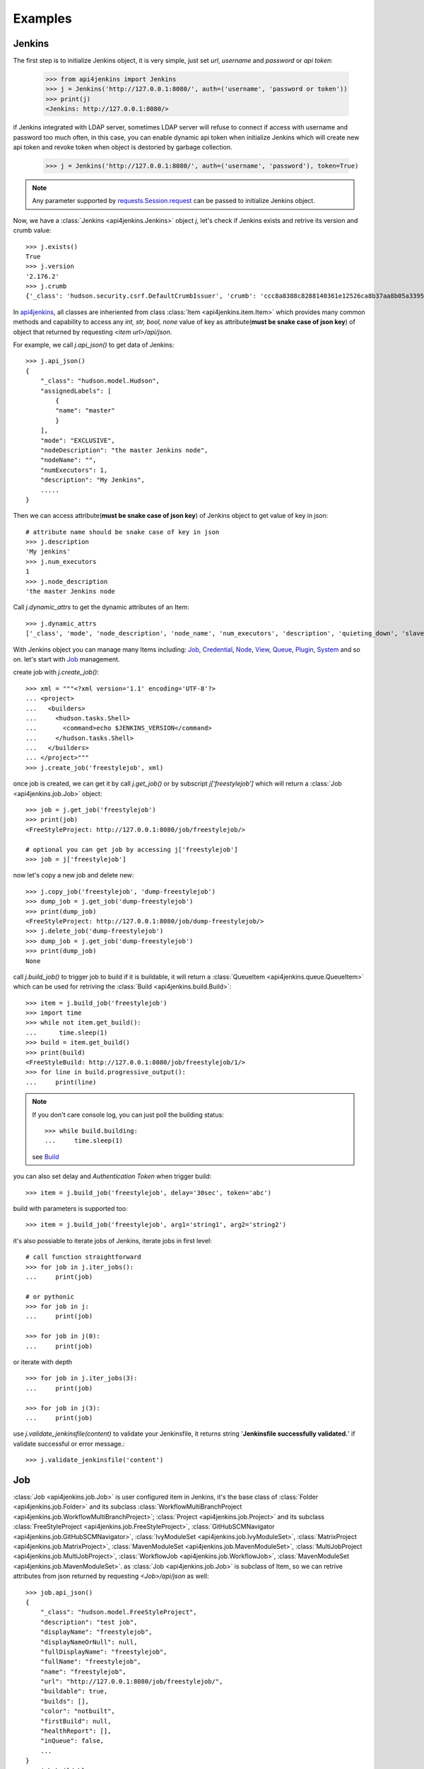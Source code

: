 .. _example:

Examples
========

Jenkins
----------------------------------------
The first step is to initialize Jenkins object, it is very simple, just set `url`, `username` and `password` or `api token`:

    >>> from api4jenkins import Jenkins
    >>> j = Jenkins('http://127.0.0.1:8080/', auth=('username', 'password or token'))
    >>> print(j)
    <Jenkins: http://127.0.0.1:8080/>

if Jenkins integrated with LDAP server, sometimes LDAP server will refuse to connect if access with username and password too much often, in  this case, you can enable dynamic api token when initialize Jenkins which will create new api token and revoke token when object is destoried by garbage collection.

    >>> j = Jenkins('http://127.0.0.1:8080/', auth=('username', 'password'), token=True)

.. note::

    Any parameter supported by `requests.Session.request <https://requests.readthedocs.io/en/latest/api/#requests.Session.request>`_ can be passed to initialize Jenkins object.

Now, we have a :class:`Jenkins <api4jenkins.Jenkins>` object `j`, let's check if Jenkins exists and retrive its version and crumb value::

    >>> j.exists()
    True
    >>> j.version
    '2.176.2'
    >>> j.crumb
    {'_class': 'hudson.security.csrf.DefaultCrumbIssuer', 'crumb': 'ccc8a8388c8288140361e12526ca8b37aa8b05a33956905976bd57959832a225', 'crumbRequestField': 'Jenkins-Crumb'}

In `api4jenkins <https://github.com/joelee2012/api4jenkins>`_, all classes are inheriented
from class :class:`Item <api4jenkins.item.Item>` which provides many common methods and capability to access any `int, str, bool, none` value of key as attribute(**must be snake case of json key**) of object that returned by requesting `<item url>/api/json`.

For example, we call `j.api_json()` to get data of Jenkins::

    >>> j.api_json()
    {
        "_class": "hudson.model.Hudson",
        "assignedLabels": [
            {
            "name": "master"
            }
        ],
        "mode": "EXCLUSIVE",
        "nodeDescription": "the master Jenkins node",
        "nodeName": "",
        "numExecutors": 1,
        "description": "My Jenkins",
        .....
    }

Then we can access attribute(**must be snake case of json key**) of Jenkins object to get value of key in json::

    # attribute name should be snake case of key in json
    >>> j.description
    'My jenkins'
    >>> j.num_executors
    1
    >>> j.node_description
    'the master Jenkins node

Call `j.dynamic_attrs` to get the dynamic attributes of an Item::

    >>> j.dynamic_attrs
    ['_class', 'mode', 'node_description', 'node_name', 'num_executors', 'description', 'quieting_down', 'slave_agent_port', 'use_crumbs', 'use_security']

With Jenkins object you can manage many Items including: `Job`_, `Credential`_, `Node`_, `View`_, `Queue`_, `Plugin`_, `System`_ and so on. let's start with `Job`_ management.

create job with `j.create_job()`::

    >>> xml = """<?xml version='1.1' encoding='UTF-8'?>
    ... <project>
    ...   <builders>
    ...     <hudson.tasks.Shell>
    ...       <command>echo $JENKINS_VERSION</command>
    ...     </hudson.tasks.Shell>
    ...   </builders>
    ... </project>"""
    >>> j.create_job('freestylejob', xml)

once job is created, we can get it by call `j.get_job()` or by subscript `j['freestylejob']` which will return a :class:`Job <api4jenkins.job.Job>` object::

    >>> job = j.get_job('freestylejob')
    >>> print(job)
    <FreeStyleProject: http://127.0.0.1:8080/job/freestylejob/>

    # optional you can get job by accessing j['freestylejob']
    >>> job = j['freestylejob']

now let's copy a new job and delete new::

    >>> j.copy_job('freestylejob', 'dump-freestylejob')
    >>> dump_job = j.get_job('dump-freestylejob')
    >>> print(dump_job)
    <FreeStyleProject: http://127.0.0.1:8080/job/dump-freestylejob/>
    >>> j.delete_job('dump-freestylejob')
    >>> dump_job = j.get_job('dump-freestylejob')
    >>> print(dump_job)
    None

call `j.build_job()` to trigger job to build if it is buildable, it will return a :class:`QueueItem <api4jenkins.queue.QueueItem>` which can be used for retriving the :class:`Build <api4jenkins.build.Build>`::

    >>> item = j.build_job('freestylejob')
    >>> import time
    >>> while not item.get_build():
    ...      time.sleep(1)
    >>> build = item.get_build()
    >>> print(build)
    <FreeStyleBuild: http://127.0.0.1:8080/job/freestylejob/1/>
    >>> for line in build.progressive_output():
    ...     print(line)

.. note::

    If you don't care console log, you can just poll the building status::

        >>> while build.building:
        ...     time.sleep(1)

    see `Build`_

you can also set delay and `Authentication Token` when trigger build::

    >>> item = j.build_job('freestylejob', delay='30sec', token='abc')

build with parameters is supported too::

    >>> item = j.build_job('freestylejob', arg1='string1', arg2='string2')

it's also possiable to iterate jobs of Jenkins,  iterate jobs in first level::

    # call function straightforward
    >>> for job in j.iter_jobs():
    ...     print(job)

    # or pythonic
    >>> for job in j:
    ...     print(job)

    >>> for job in j(0):
    ...     print(job)

or iterate with depth ::

    >>> for job in j.iter_jobs(3):
    ...     print(job)

    >>> for job in j(3):
    ...     print(job)


use `j.validate_jenkinsfile(content)` to validate your Jenkinsfile,
it returns string '**Jenkinsfile successfully validated.**' if validate successful or error message.::

    >>> j.validate_jenkinsfile('content')


Job
----------------------------------
:class:`Job <api4jenkins.job.Job>` is user configured item in Jenkins, it's the base class of :class:`Folder <api4jenkins.job.Folder>` and its subclass :class:`WorkflowMultiBranchProject <api4jenkins.job.WorkflowMultiBranchProject>`; :class:`Project <api4jenkins.job.Project>` and its subclass
:class:`FreeStyleProject <api4jenkins.job.FreeStyleProject>`, :class:`GitHubSCMNavigator <api4jenkins.job.GitHubSCMNavigator>`, :class:`IvyModuleSet <api4jenkins.job.IvyModuleSet>`, :class:`MatrixProject <api4jenkins.job.MatrixProject>`,
:class:`MavenModuleSet <api4jenkins.job.MavenModuleSet>`, :class:`MultiJobProject <api4jenkins.job.MultiJobProject>`, :class:`WorkflowJob <api4jenkins.job.WorkflowJob>`, :class:`MavenModuleSet <api4jenkins.job.MavenModuleSet>`. as :class:`Job <api4jenkins.job.Job>` is subclass of Item, so we can retrive attributes from json returned by requesting `<Job>/api/json` as well::

    >>> job.api_json()
    {
        "_class": "hudson.model.FreeStyleProject",
        "description": "test job",
        "displayName": "freestylejob",
        "displayNameOrNull": null,
        "fullDisplayName": "freestylejob",
        "fullName": "freestylejob",
        "name": "freestylejob",
        "url": "http://127.0.0.1:8080/job/freestylejob/",
        "buildable": true,
        "builds": [],
        "color": "notbuilt",
        "firstBuild": null,
        "healthReport": [],
        "inQueue": false,
        ...
    }
    >>> job.buildable
    True
    >>> job.display_name
    'freestylejob'

to list all attributes are avaliable in json data

    >>> job.dynamic_attrs
    ['_class', 'description', 'display_name', 'full_display_name', 'full_name', 'name', 'url', 'buildable', 'color', 'in_queue', 'keep_dependencies', 'next_build_number', 'concurrent_build', 'disabled']

get the parent of `Job`

    >>> print(job.parent)

get/update configuration:

    >>> print(job.configure())
    <?xml version='1.1' encoding='UTF-8'?>
    <project>
    ...
    <builders>
        <hudson.tasks.Shell>
        <command>echo $JENKINS_VERSION</command>
        </hudson.tasks.Shell>
    </builders>
    ...
    </project>
    >>> xml = """<?xml version='1.1' encoding='UTF-8'?>
    ... <project>
    ...   <builders>
    ...     <hudson.tasks.Shell>
    ...       <command>echo this is testing!</command>
    ...     </hudson.tasks.Shell>
    ...   </builders>
    ... </project>"""
    >>> job.configure(xml)

.. note::

    method `configure()` is avaliable for Job, View, Credential, Node to get/set the xml configuration.

get/set description of job:

    >>> job.description
    'test job'
    >>> job.set_description('new description')

rename/move/duplicate/delete of itself::

    >>> job.rename('new_name')
    >>> job.move('path/to/new/locathon/')
    >>> job.duplicate('path/to/new/locathon/new_name')
    >>> job.delete()

check if job exists:

    >>> job.exists()
    False


Project
----------------------------------
:class:`Project <api4jenkins.job.Project>` is a kind of **buildable** Item in Jenkins, it's also subclass of Job. besides the methods come from Job, it has following additional methods.

call `Project.build()` will start a :class:`Build <api4jenkins.build.Build>`, it will return a :class:`QueueItem <api4jenkins.queue.QueueItem>` which can be used for retriving build item.

    >>> item = job.build()
    >>> import time
    >>> while not item.get_build():
    ...      time.sleep(1)
    >>> build = item.get_build()
    >>> print(build)
    <FreeStyleBuild: http://127.0.0.1:8080/job/freestylejob/1/>
    >>> for line in build.progressive_output():
    ...     print(line)

build with delay or token

    >>> item = job.build(delay='30sec', token='abc')

build with parameters

    >>> item = job.build(arg1='string1', arg2='string2')

disable/enable project to

    >>> job.disable()
    >>> job.buildable
    False
    >>> job.enable()
    >>> job.buildable
    True

check if any build of project is running

    >>> job.building
    True

get build with given number

    >>> build = job.get_build(1)

or subscript with build number

    >>> build = job[1]

other shortcut methods to get special build:

    >>> job.get_first_build()
    >>> job.get_last_build()
    >>> job.get_last_completed_build()
    >>> job.get_last_failed_build()
    >>> job.get_last_stable_build()
    >>> job.get_last_successful_build()
    >>> job.get_last_unstable_build()
    >>> job.get_last_unsuccessful_build()

set next build number (requires `next-build-number` plugin)

    >>> job.set_next_build_number(1)

iterate all builds of this project, following are same

    >>> for build in job:
    ...     print(build)
    ...
    >>> for build in job.iter_builds():
    ...     print(build)
    ...

see `Build`_


Folder
----------------------------------
:class:`Folder <api4jenkins.job.Folder>` is organizational container in Jenkins, besides methods inheriented from :class:`Job <api4jenkins.job.Job>`, following methods are avaliable:

create empty folder::

    >>> xml = '''<?xml version='1.0' encoding='UTF-8'?>
    ... <com.cloudbees.hudson.plugins.folder.Folder>
    ...  <actions/>
    ...  <description></description>
    ...  <properties/>
    ...  <folderViews/>
    ...  <healthMetrics/>
    ... </com.cloudbees.hudson.plugins.folder.Folder>'''
    >>> j.create_job('folder name', xml)

create new job under the folder:

    >>> xml = """<?xml version='1.1' encoding='UTF-8'?>
    ... <project>
    ...   <builders>
    ...     <hudson.tasks.Shell>
    ...       <command>echo this is testing!</command>
    ...     </hudson.tasks.Shell>
    ...   </builders>
    ... </project>"""
    >>> folder.create('freestylejob', xml)

get one job in the folder::

    >>> job = folder.get('freestylejob')

or with subscript::

    >>> job = folder['freestylejob']

copy job in same folder::

    >>> folder.copy('freestylejob', 'freestylejob2')

reload folder::

    >>> folder.reload()

iterate jobs in folder, set depth for function `Folder.iter()` or obejct `folder` to iterate folder recursively::

    # iter jobs in first level
    >>> for job in folder:
    ...     print(job)
    >>> for job in folder(0):
    ...     print(job)
    >>> for job in folder.iter():
    ...     print(job)

    # iter jobs with depth recursively
    >>> for job in folder(3):
    ...     print(job)

    >>> for job in folder.iter(3):
    ...     print(job)

you can also manage folder based `View`_, `Credential`_

WorkflowMultiBranchProject
--------------------------
WorkflowMultiBranchProject is a kind of `Folder`. it has few dedicated methods, assume you have one WorkflowMultiBranchProject object `branch_project`

    >>> branch_project.scan()
    >>> for line in branch_project.get_scan_log():
    ...     print(line)

Build
-----------------------------------
Build is result of a single execution of a Project, you can get it from :class:`QueueItem <api4jenkins.queue.QueueItem>` or :class:`Project <api4jenkins.job.Project>`

check status and result of build::

    >>> build.building
    True
    # block until build fininsh
    >>> import time
    >>> while build.building:
    ...     time.sleep(2)
    ...
    >>> build.result
    'SUCCESS'


get console output

    >>> for line in build.console_text():
    ...     print(line)
    ...

get progressive output

    >>> for line in build.progressive_output():
    ...     print(line)
    ...

stop/term/kill build, more detail can be found: https://www.jenkins.io/doc/book/using/aborting-a-build/

    >>> build.stop()
    >>> build.term()
    >>> build.kill()

get job of build:

    >>> job = build.get_job()

or get previous/next build:

    >>> pre_build = build.get_previous_build()
    >>> next_build = build.get_next_build()

get/set description of job:

    >>> build.description
    'build 1'
    >>> build.set_description('new description')

delete build

    >>> build.delete()
    >>> build.exists()
    False

Jenkins has plugin `Junit <https://plugins.jenkins.io/junit/>`_ for publishing XML test reports
generated during the builds and provides some graphical visualization of the historical test results.
you can retrieve test reports::

    >>> tr = build.get_test_report()

see `TestReport`_, `TestSuite`_ , `TestCase`_  for more detail

get parameters or causes of build ::

    >>> paramters = build.get_parameters()
    >>> causes = build.get_causes()


WorkflowRun
------------
WorkflowRun is kind of `Build`, more detail to see: https://www.jenkins.io/doc/book/pipeline/

it provides an step `input <https://www.jenkins.io/doc/book/pipeline/syntax/#input>`_ to pause current build until you input something. api4jenkins let you can process it programmatically. assume you have build object which requires two parameters, you can submit as this::

    >>> while not build.get_pending_input():
    ...     time.sleep(1)
    >>> build.get_pending_input().submit(arg1='xyz', arg2=time.asctime())

or if without parameters::

    >>> build.get_pending_input().submit()

and abort input::

    >>> build.get_pending_input().abort()

WorkflowRun supports `archive artfacts <https://www.jenkins.io/doc/pipeline/steps/core/#archiveartifacts-archive-the-artifacts>`_,  you can also process with api4jenkins::

save file you interest::

    >>> for artifacts in build.get_artifacts():
    ...     if artifacts.name == 'you need':
    ...         artfacts.save('filename')

save artifacts as zip::

    >>> build.save_artifacts('filename.zip')


Credential
-------------
Credential is for saving secret data, `api4jenkins` support to manage system and folder based credentials, all credentials must be in default domain(_). more detail can be found: `using credentials <https://www.jenkins.io/doc/book/using/using-credentials/>`_ and `credentials plugin user.doc <https://github.com/jenkinsci/credentials-plugin/blob/master/docs/user.adoc>`_

create/get folder based credential::

    >>> xml = '''<com.cloudbees.plugins.credentials.impl.UsernamePasswordCredentialsImpl>
    ...   <id>user-id</id>
    ...   <username>user-name</username>
    ...   <password>user-password</password>
    ...   <description>user id for testing</description>
    ... </com.cloudbees.plugins.credentials.impl.UsernamePasswordCredentialsImpl>'''
    >>> folder.credentials.create(xml)
    >>> credential = folder.credentials.get('user-id')

create system based credential::

    >>> xml = '''<com.cloudbees.plugins.credentials.impl.UsernamePasswordCredentialsImpl>
    ...   <scope>GLOBAL</scope>
    ...   <id>user-id</id>
    ...   <username>user-name</username>
    ...   <password>user-password</password>
    ...   <description>user id for testing</description>
    ... </com.cloudbees.plugins.credentials.impl.UsernamePasswordCredentialsImpl>'''
    >>> j.credentials.create(xml)
    >>> credential = j.credentials.get('user-id')

get/update configuration of credential::

    >>> print(credential.configure())
    >>> credential.configure(new_xml)

delete credential::

    >>> credential.delete()
    >>> credential.exists()
    False

iterate folder credentials::

    >>> for c in folder.credentials:
    ...     print(c)

iterate system credentials::

    >>> for c in j.credentials:
    ...     print(c)


View
-------
Views in Jenkins allow us to organize jobs and content into tabbed categories, which are displayed on the main dashboard. `api4jenkins` support to manage system and folder based views

create/get folder based view

    >>> xml = '''<?xml version="1.0" encoding="UTF-8"?>
    ... <hudson.model.ListView>
    ...   <name>EMPTY</name>
    ...   <filterExecutors>false</filterExecutors>
    ...   <filterQueue>false</filterQueue>
    ...   <properties class="hudson.model.View$PropertyList"/>
    ...   <jobNames>
    ...     <comparator class="hudson.util.CaseInsensitiveComparator"/>
    ...   </jobNames>
    ...   <jobFilters/>
    ...   <columns>
    ...     <hudson.views.StatusColumn/>
    ...     <hudson.views.WeatherColumn/>
    ...     <hudson.views.JobColumn/>
    ...     <hudson.views.LastSuccessColumn/>
    ...     <hudson.views.LastFailureColumn/>
    ...     <hudson.views.LastDurationColumn/>
    ...     <hudson.views.BuildButtonColumn/>
    ...   </columns>
    ... </hudson.model.ListView>'''
    >>> folder.views.create('test_view', xml)
    >>> view = folder.views.get('test_view')

create system based view::

    >>> j.views.create('test_view', xml)
    >>> view = j.views.get('test_view')

get/update configuration of view

    >>> print(view.configure())
    >>> view.configure(new_xml)

delete view:

    >>> view.delete()
    >>> view.exists()
    False

iterate views of folder

    >>> for view in folder.views:
    ...     print(view)


get job from view

    >>> job = view.get('job name')

include/exclude job to/from view

    >>> view.include('job name')
    >>> view.exclude('job name')

iterate jobs of view

    >>> for job in view:
    ...     print(job)


Queue
---------
Queue is schedule of executing builds

get queue item by id

    >>> item = j.queue.get('123')

cancel item in queue

    >>> j.queue.cancel('123')

iterate all items in queue

    >>> for item in j.queue:
    ...     print(item)

get job from queue item

    >>> job = item.get_job()

get build from queue item

    >>> build = item.get_build()

get parameters or causes of queue item ::

    >>> paramters = item.get_parameters()
    >>> causes = item.get_causes()

get build from queue item until build is avaliable:

    >>> while not item.get_build():
    ...     time.sleep(1)

cancel item

    >>> item.cancel()
    >>> item.exists()
    False


Plugin
------------
Plugin manager is for managing plugins on Jenkins

get plugin by name

    >>> plugin = j.plugins.get('cloudbees-folder')

install plugin and block until finished, default is unblock

    >>> j.plugins.install('cloudbees-folder', 'credentials', block=True)

uninstall plugins

    >>> j.plugins.uninstall('cloudbees-folder', 'credentials')

set plugin update site

    >>> j.plugins.set_site('url of site')

set proxy for update site

    >>> j.plugins.set_proxy('172.xxx.xx.xxx', '8080')

check update on site

    >>> j.plugins.check_updates_server()

iterate plugins

    >>> for plugin in j.plugins:
    ...     print(plugin)

check if plugin installation is done or restart required

    >>> j.plugins.installation_done
    >>> j.plugins.restart_required

uninstall plugin

    >>> plugin.uninstall()
    >>> plugin.exists()
    False

fully example to install plugins, save following code as install_plugins.py::

    #!python
    URL = 'http://localhost:8080'
    USER = 'admin'
    PASSWORD = '1234'

    def install_plugins(*names):
        import re
        import time
        import os
        from api4jenkins import Jenkins
        jenkins = Jenkins(URL, auth=(USER, PASSWORD))
        if os.getenv('HTTPS_PROXY'):
            matcher = re.match(r'(?P<ip>.*):(?P<port>\d+)$', os.getenv('HTTPS_PROXY'))
            jenkins.plugins.set_proxy(matcher['ip'], port=matcher['port'])
        jenkins.plugins.check_updates_server()
        jenkins.plugins.install(*names, block=True)
        if jenkins.plugins.restart_required:
            jenkins.system.safe_restart()
            while not jenkins.exists():
                time.sleep(2)
        for name in names:
            if not jenkins.plugins.get(name):
                raise RuntimeError(f'{name} was not installed successful')

    if __name__ == '__main__':
        import logging
        import sys
        logging.basicConfig(level=logging.DEBUG)
        install_plugins(*sys.argv[1:])


call install_plugins.py to install plugin::

    python3 install_plugins.py plugin1 plugin2


System
-----------
Perform admin operation,

restart/safe restart/quiet_down/cancel_quiet_down, see `how to start/stop/restart Jenkins <https://support.cloudbees.com/hc/en-us/articles/216118748-How-to-Start-Stop-or-Restart-your-Instance->`_

    >>> j.system.restart()
    >>> j.system.safe_restart()
    >>> j.system.quiet_down()
    >>> j.system.cancel_quiet_down()
    >>> j.system.exit()
    >>> j.system.safe_exit()

run groovy script

    >>> j.system.run_script('println "this is test"')

it also supports to manage `jcasc <https://www.jenkins.io/projects/jcasc/>`_ ::

to reload jcase

    >>> j.system.reload_jcasc()

to download the jcasc, default file name is jenkins.yaml

    >>> j.system.export_jcasc()

to apply new jcasc

    >>> j.system.apply_jcasc('http://host/new_jcasc.yaml')


Node
-------
A machine which is part of the Jenkins environment and capable of executing Pipelines or Projects.

get node

    >>> master = j.nodes.get('master')

create node

    >>> j.nodes.create(**kwargs)

the kwargs must any of :

    >>>
    {
        'nodeDescription': '',
        'numExecutors': 1,
        'remoteFS': '/home/jenkins',
        'labelString': '',
        'mode': 'NORMAL',
        'retentionStrategy': {
            'stapler-class': 'hudson.slaves.RetentionStrategy$Always'
        },
        'nodeProperties': {'stapler-class-bag': 'true'},
        'launcher': {'stapler-class': 'hudson.slaves.JNLPLauncher'}
    }

iterate builds which is executing on nodes

    >>> for build in j.nodes.iter_builds():
    ...     print(build)

iter all building items over jenkins

    >>> for build in j.nodes.iter_builds():
    ...     if build.building:
    ...         print(build)

iterate all nodes:

    >>> for node in j.nodes:
    ...     print(node)

enable/disable node

    >>> node.enable()
    >>> node.disable('set description')

iterate builds which is executing on node

    >>> for build in node.iter_builds():
    ...     print(build)

iter building item over one node

    >>> for build in j.nodes.get('node name'):
    ...     if build.building:
    ...         print(build)

get/update configuration of node

    >>> print(node.configure())
    >>> node.configure(new_xml)

delete node

    >>> node.delete()
    >>> node.exists()
    False

run groovy script on node

    >>> node.run_script('println "this is test"')


User
------
you can manage api token for current user, and set description or delete user

generate/revoke api token for current user, `Jenkins.me` is alias of `Jenkins.user`::

    # j.me.generate_token()
    >>> j.user.generate_token()
    ApiToken(name='Token created on 2020-12-18T09:27:44.209Z', uuid='3d6a2b51-26cd-4788-9395-c218de5e732a', value='11813a7e1abbf8fc78a5bcc82136dc6e28')
    >>> j.user.revoke_token('3d6a2b51-26cd-4788-9395-c218de5e732a')


iterate all known “users”, including login identities which the current security realm can enumerate, as well as people mentioned in commit messages in recorded changelogs.


    >>> for user in j.users:
    ...     print(user)

get user by id or full name ::

    >>> user1 = j.users.get(id='admin')
    >>> user2 = j.user.get(full_name='admin')

set description for user::

    >>> user1.set_description("i'm admin")

delete user:

    >>> user1.delete()


Item
----
An entity in the web UI corresponding to either a: Folder, Pipeline, or Project. Item is base class in api4jenkins. it provides many common methods.

get json/xml data by calling `item.api_json()` or `item.api_xml()`, both of them are support depth and tree, see https://ci.jenkins.io/api/

    >>> item.api_json()
    >>> item.api_xml()

check if item exists

    >>> item.exists()

list and access dynamic attributes(**must be snake case of json key**) come from json data

    >>> item.dynamic_attrs
    >>> item.url

get Jenkins object from item

    >>> j = item.jenkins

customize requests:

    >>> item.handle_req('POST', entry, params=params)


TestReport
----------
Class for test report which was published by `JUnit <https://plugins.jenkins.io/junit/>`_,
you can retrieve from build::

    >>> tr = build.get_test_report()

list dynamic attributes::

    >>> print(tr.dynamic_attrs)

get test suite by name::

    >>> suite = tr.get('name of suite')

iterate each suite of `TestReport`::

    >>> for suite in tr: # same as `for suite in tr.suites`
    ...     print(suite)

show the attributes of `tr`::

    >>> print(tr.dynamic_attrs)

TestSuite
---------
Class for test suite, you can get test case for it::

    >>> case = suite.get('case name')

iterate each test case::

    >>> for case in suite: # same as `for case in suite.cases`
    ...     print(case)


show the attributes of `suite`::

    >>> dir(suite)


TestCase
--------
Class for test case

show the attributes of `case`::

    >>> dir(case)

iterate all case in test report and filter by status ::

    >>> for suite in tr:
    ...     for case in suite:
    ...         if case.status == 'PASSED':
    ...             print(case)
